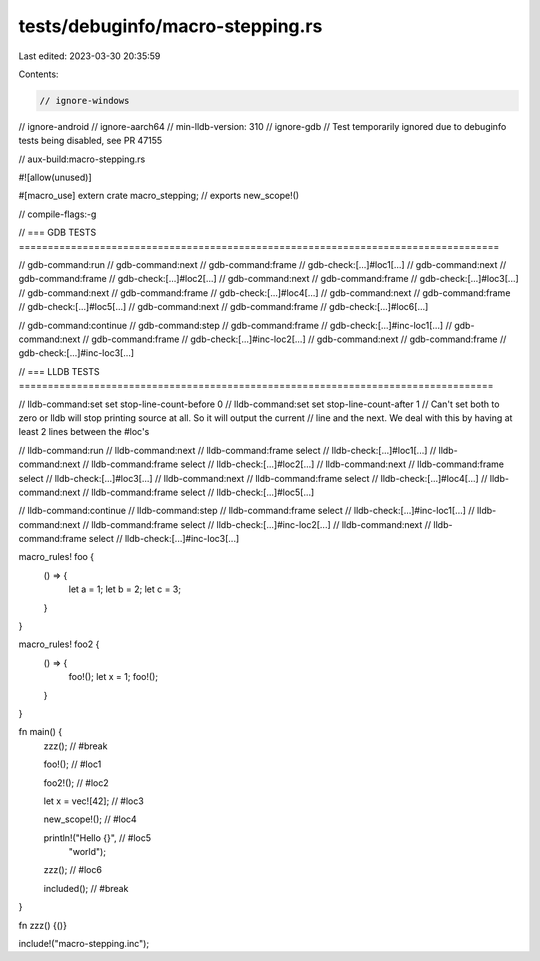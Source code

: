 tests/debuginfo/macro-stepping.rs
=================================

Last edited: 2023-03-30 20:35:59

Contents:

.. code-block:: rs

    // ignore-windows
// ignore-android
// ignore-aarch64
// min-lldb-version: 310
// ignore-gdb // Test temporarily ignored due to debuginfo tests being disabled, see PR 47155

// aux-build:macro-stepping.rs

#![allow(unused)]

#[macro_use]
extern crate macro_stepping; // exports new_scope!()

// compile-flags:-g

// === GDB TESTS ===================================================================================

// gdb-command:run
// gdb-command:next
// gdb-command:frame
// gdb-check:[...]#loc1[...]
// gdb-command:next
// gdb-command:frame
// gdb-check:[...]#loc2[...]
// gdb-command:next
// gdb-command:frame
// gdb-check:[...]#loc3[...]
// gdb-command:next
// gdb-command:frame
// gdb-check:[...]#loc4[...]
// gdb-command:next
// gdb-command:frame
// gdb-check:[...]#loc5[...]
// gdb-command:next
// gdb-command:frame
// gdb-check:[...]#loc6[...]

// gdb-command:continue
// gdb-command:step
// gdb-command:frame
// gdb-check:[...]#inc-loc1[...]
// gdb-command:next
// gdb-command:frame
// gdb-check:[...]#inc-loc2[...]
// gdb-command:next
// gdb-command:frame
// gdb-check:[...]#inc-loc3[...]

// === LLDB TESTS ==================================================================================

// lldb-command:set set stop-line-count-before 0
// lldb-command:set set stop-line-count-after 1
// Can't set both to zero or lldb will stop printing source at all.  So it will output the current
// line and the next.  We deal with this by having at least 2 lines between the #loc's

// lldb-command:run
// lldb-command:next
// lldb-command:frame select
// lldb-check:[...]#loc1[...]
// lldb-command:next
// lldb-command:frame select
// lldb-check:[...]#loc2[...]
// lldb-command:next
// lldb-command:frame select
// lldb-check:[...]#loc3[...]
// lldb-command:next
// lldb-command:frame select
// lldb-check:[...]#loc4[...]
// lldb-command:next
// lldb-command:frame select
// lldb-check:[...]#loc5[...]

// lldb-command:continue
// lldb-command:step
// lldb-command:frame select
// lldb-check:[...]#inc-loc1[...]
// lldb-command:next
// lldb-command:frame select
// lldb-check:[...]#inc-loc2[...]
// lldb-command:next
// lldb-command:frame select
// lldb-check:[...]#inc-loc3[...]

macro_rules! foo {
    () => {
        let a = 1;
        let b = 2;
        let c = 3;
    }
}

macro_rules! foo2 {
    () => {
        foo!();
        let x = 1;
        foo!();
    }
}

fn main() {
    zzz(); // #break

    foo!(); // #loc1

    foo2!(); // #loc2

    let x = vec![42]; // #loc3

    new_scope!(); // #loc4

    println!("Hello {}", // #loc5
             "world");

    zzz(); // #loc6

    included(); // #break
}

fn zzz() {()}

include!("macro-stepping.inc");


